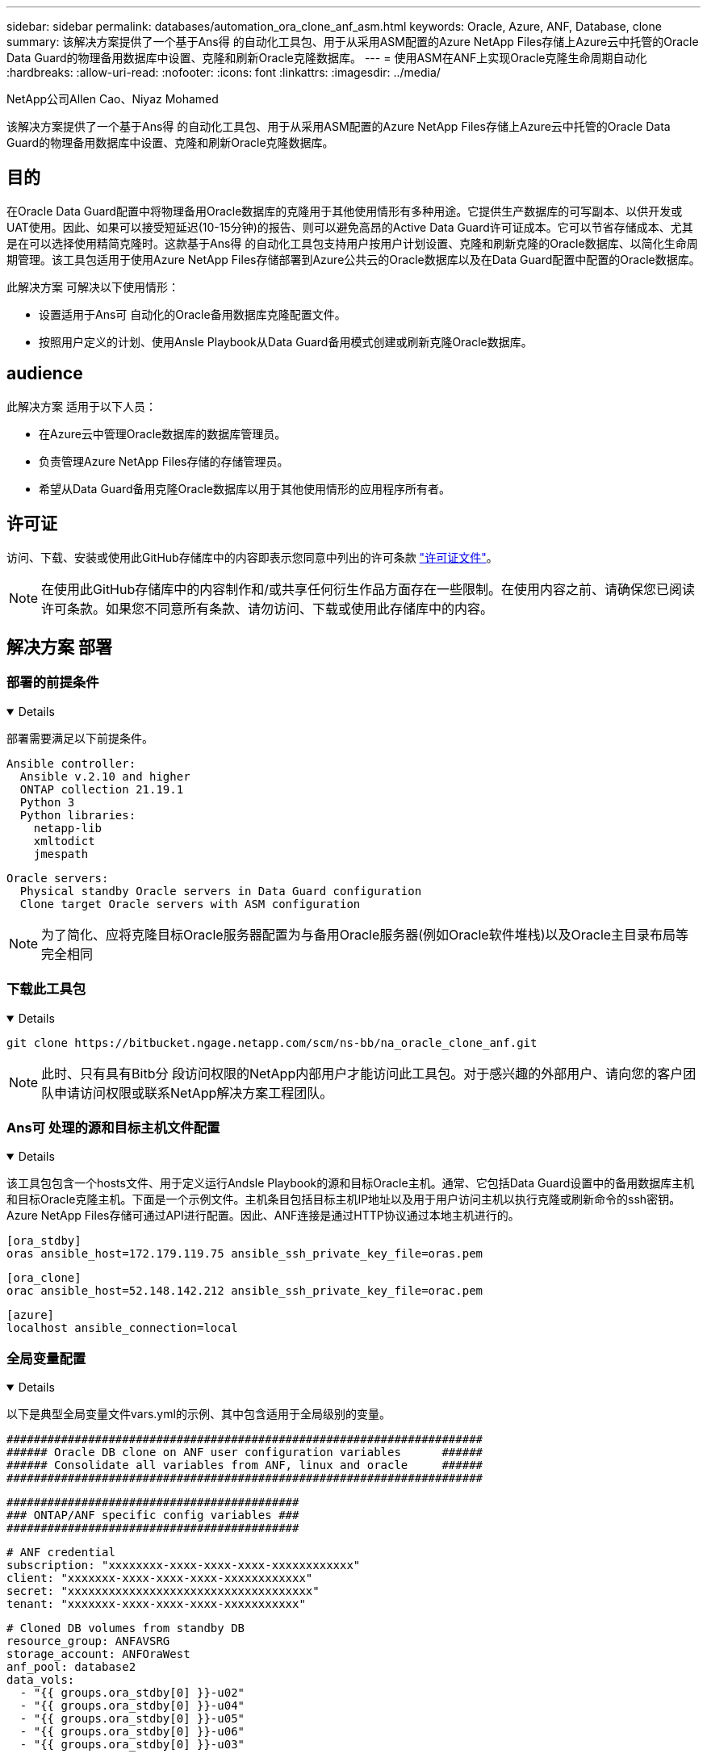 ---
sidebar: sidebar 
permalink: databases/automation_ora_clone_anf_asm.html 
keywords: Oracle, Azure, ANF, Database, clone 
summary: 该解决方案提供了一个基于Ans得 的自动化工具包、用于从采用ASM配置的Azure NetApp Files存储上Azure云中托管的Oracle Data Guard的物理备用数据库中设置、克隆和刷新Oracle克隆数据库。 
---
= 使用ASM在ANF上实现Oracle克隆生命周期自动化
:hardbreaks:
:allow-uri-read: 
:nofooter: 
:icons: font
:linkattrs: 
:imagesdir: ../media/


NetApp公司Allen Cao、Niyaz Mohamed

[role="lead"]
该解决方案提供了一个基于Ans得 的自动化工具包、用于从采用ASM配置的Azure NetApp Files存储上Azure云中托管的Oracle Data Guard的物理备用数据库中设置、克隆和刷新Oracle克隆数据库。



== 目的

在Oracle Data Guard配置中将物理备用Oracle数据库的克隆用于其他使用情形有多种用途。它提供生产数据库的可写副本、以供开发或UAT使用。因此、如果可以接受短延迟(10-15分钟)的报告、则可以避免高昂的Active Data Guard许可证成本。它可以节省存储成本、尤其是在可以选择使用精简克隆时。这款基于Ans得 的自动化工具包支持用户按用户计划设置、克隆和刷新克隆的Oracle数据库、以简化生命周期管理。该工具包适用于使用Azure NetApp Files存储部署到Azure公共云的Oracle数据库以及在Data Guard配置中配置的Oracle数据库。

此解决方案 可解决以下使用情形：

* 设置适用于Ans可 自动化的Oracle备用数据库克隆配置文件。
* 按照用户定义的计划、使用Ansle Playbook从Data Guard备用模式创建或刷新克隆Oracle数据库。




== audience

此解决方案 适用于以下人员：

* 在Azure云中管理Oracle数据库的数据库管理员。
* 负责管理Azure NetApp Files存储的存储管理员。
* 希望从Data Guard备用克隆Oracle数据库以用于其他使用情形的应用程序所有者。




== 许可证

访问、下载、安装或使用此GitHub存储库中的内容即表示您同意中列出的许可条款 link:https://github.com/NetApp/na_ora_hadr_failover_resync/blob/master/LICENSE.TXT["许可证文件"^]。


NOTE: 在使用此GitHub存储库中的内容制作和/或共享任何衍生作品方面存在一些限制。在使用内容之前、请确保您已阅读许可条款。如果您不同意所有条款、请勿访问、下载或使用此存储库中的内容。



== 解决方案 部署



=== 部署的前提条件

[%collapsible%open]
====
部署需要满足以下前提条件。

....
Ansible controller:
  Ansible v.2.10 and higher
  ONTAP collection 21.19.1
  Python 3
  Python libraries:
    netapp-lib
    xmltodict
    jmespath
....
....
Oracle servers:
  Physical standby Oracle servers in Data Guard configuration
  Clone target Oracle servers with ASM configuration
....

NOTE: 为了简化、应将克隆目标Oracle服务器配置为与备用Oracle服务器(例如Oracle软件堆栈)以及Oracle主目录布局等完全相同

====


=== 下载此工具包

[%collapsible%open]
====
[source, cli]
----
git clone https://bitbucket.ngage.netapp.com/scm/ns-bb/na_oracle_clone_anf.git
----

NOTE: 此时、只有具有Bitb分 段访问权限的NetApp内部用户才能访问此工具包。对于感兴趣的外部用户、请向您的客户团队申请访问权限或联系NetApp解决方案工程团队。

====


=== Ans可 处理的源和目标主机文件配置

[%collapsible%open]
====
该工具包包含一个hosts文件、用于定义运行Andsle Playbook的源和目标Oracle主机。通常、它包括Data Guard设置中的备用数据库主机和目标Oracle克隆主机。下面是一个示例文件。主机条目包括目标主机IP地址以及用于用户访问主机以执行克隆或刷新命令的ssh密钥。Azure NetApp Files存储可通过API进行配置。因此、ANF连接是通过HTTP协议通过本地主机进行的。

....
[ora_stdby]
oras ansible_host=172.179.119.75 ansible_ssh_private_key_file=oras.pem
....
....
[ora_clone]
orac ansible_host=52.148.142.212 ansible_ssh_private_key_file=orac.pem
....
....
[azure]
localhost ansible_connection=local
....
====


=== 全局变量配置

[%collapsible%open]
====
以下是典型全局变量文件vars.yml的示例、其中包含适用于全局级别的变量。

....
######################################################################
###### Oracle DB clone on ANF user configuration variables      ######
###### Consolidate all variables from ANF, linux and oracle     ######
######################################################################
....
....
###########################################
### ONTAP/ANF specific config variables ###
###########################################
....
....
# ANF credential
subscription: "xxxxxxxx-xxxx-xxxx-xxxx-xxxxxxxxxxxx"
client: "xxxxxxx-xxxx-xxxx-xxxx-xxxxxxxxxxxx"
secret: "xxxxxxxxxxxxxxxxxxxxxxxxxxxxxxxxxxxx"
tenant: "xxxxxxx-xxxx-xxxx-xxxx-xxxxxxxxxxx"
....
....
# Cloned DB volumes from standby DB
resource_group: ANFAVSRG
storage_account: ANFOraWest
anf_pool: database2
data_vols:
  - "{{ groups.ora_stdby[0] }}-u02"
  - "{{ groups.ora_stdby[0] }}-u04"
  - "{{ groups.ora_stdby[0] }}-u05"
  - "{{ groups.ora_stdby[0] }}-u06"
  - "{{ groups.ora_stdby[0] }}-u03"
....
....
nfs_lifs:
  - 10.0.3.36
  - 10.0.3.36
  - 10.0.3.36
  - 10.0.3.36
  - 10.0.3.36
....
....
###########################################
### Linux env specific config variables ###
###########################################
....
....
####################################################
### DB env specific install and config variables ###
####################################################
....
....
# Standby DB configuration
oracle_user: oracle
oracle_base: /u01/app/oracle
oracle_sid: NTAP
db_unique_name: NTAP_LA
oracle_home: '{{ oracle_base }}/product/19.0.0/{{ oracle_sid }}'
spfile: '+DATA/{{ db_unique_name }}/PARAMETERFILE/spfile.289.1190302433'
adump: '{{ oracle_base }}/admin/{{ db_unique_name }}/adump'
grid_home: /u01/app/oracle/product/19.0.0/grid
asm_disk_groups:
  - DATA
  - LOGS
....
....
# Clond DB configuration
clone_sid: NTAPDEV
sys_pwd: "xxxxxxxx"
....
====


=== 主机变量配置

[%collapsible%open]
====
主机变量在名为｛｛host_name｝｝.yml的host_vars目录中定义、仅适用于特定主机。对于此解决方案、只会配置目标克隆数据库主机参数文件。Oracle备用数据库参数在全局变量文件中进行配置。以下是典型配置的目标Oracle克隆数据库主机变量文件orac.yml示例。

 # User configurable Oracle clone host specific parameters
....
# Database SID - clone DB SID
oracle_base: /u01/app/oracle
oracle_user: oracle
clone_sid: NTAPDEV
oracle_home: '{{ oracle_base }}/product/19.0.0/{{ oracle_sid }}'
clone_adump: '{{ oracle_base }}/admin/{{ clone_sid }}/adump'
....
....
grid_user: oracle
grid_home: '{{ oracle_base }}/product/19.0.0/grid'
asm_sid: +ASM
....
====


=== 其他克隆目标Oracle服务器配置

[%collapsible%open]
====
克隆目标Oracle服务器应与安装并修补的源Oracle服务器具有相同的Oracle软件堆栈。Oracle用户.bash_profile已配置$oracle_base和$oracle_home。此外、$oracle_home变量应与源Oracle服务器设置匹配。如果目标oracle_home设置与备用Oracle服务器配置不同，请创建符号链接以解决这些差异。下面是一个示例。

 # .bash_profile
....
# Get the aliases and functions
if [ -f ~/.bashrc ]; then
       . ~/.bashrc
fi
....
 # User specific environment and startup programs
....
export ORACLE_BASE=/u01/app/oracle
export GRID_HOME=/u01/app/oracle/product/19.0.0/grid
export ORACLE_HOME=/u01/app/oracle/product/19.0.0/NTAP
alias asm='export ORACLE_HOME=$GRID_HOME;export PATH=$PATH:$GRID_HOME/bin;export ORACLE_SID=+ASM'
....
====


=== 执行操作手册

[%collapsible%open]
====
总共有两本用于执行Oracle数据库克隆生命周期的操作手册。可以按需执行数据库克隆或刷新、也可以将其计划为crontab作业。

. 安装Andsone控制器的前提条件-仅一次。
+
[source, cli]
----
ansible-playbook -i hosts ansible_requirements.yml
----
. 按需创建和刷新克隆数据库、或者使用shell脚本定期从crontab创建和刷新克隆数据库、以调用克隆或刷新操作手册。
+
[source, cli]
----
ansible-playbook -i oracle_clone_asm_anf.yml -u azureuser -e @vars/vars.yml
----
+
[source, cli]
----
0 */2 * * * /home/admin/na_oracle_clone_anf/oracle_clone_asm_anf.sh
----


要克隆任何其他数据库、请创建一个单独的oracle_CLONE n_ASM_anf.yml和oracle_CLONE n_ASM_anf.sh。相应地配置host_vars目录中的Ansv可 目标主机、全局vars.yml和hostname.yml文件。


NOTE: 工具包在不同阶段的执行会暂停、以便完成特定任务。例如、它会暂停两分钟、以便完成数据库卷克隆。一般来说、默认值应足以满足要求、但时间安排可能需要根据具体情况或实施情况进行调整。

====


== 从何处查找追加信息

要了解有关NetApp 解决方案 自动化的详细信息、请查看以下网站 link:../automation/automation_introduction.html["NetApp 解决方案自动化"^]
